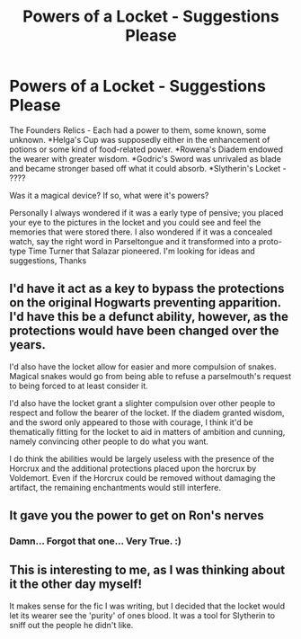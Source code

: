 #+TITLE: Powers of a Locket - Suggestions Please

* Powers of a Locket - Suggestions Please
:PROPERTIES:
:Author: urlias
:Score: 6
:DateUnix: 1607148930.0
:DateShort: 2020-Dec-05
:FlairText: Suggestions
:END:
The Founders Relics - Each had a power to them, some known, some unknown. *Helga's Cup was supposedly either in the enhancement of potions or some kind of food-related power. *Rowena's Diadem endowed the wearer with greater wisdom. *Godric's Sword was unrivaled as blade and became stronger based off what it could absorb. *Slytherin's Locket - ????

Was it a magical device? If so, what were it's powers?

Personally I always wondered if it was a early type of pensive; you placed your eye to the pictures in the locket and you could see and feel the memories that were stored there. I also wondered if it was a concealed watch, say the right word in Parseltongue and it transformed into a proto-type Time Turner that Salazar pioneered. I'm looking for ideas and suggestions, Thanks


** I'd have it act as a key to bypass the protections on the original Hogwarts preventing apparition. I'd have this be a defunct ability, however, as the protections would have been changed over the years.

I'd also have the locket allow for easier and more compulsion of snakes. Magical snakes would go from being able to refuse a parselmouth's request to being forced to at least consider it.

I'd also have the locket grant a slighter compulsion over other people to respect and follow the bearer of the locket. If the diadem granted wisdom, and the sword only appeared to those with courage, I think it'd be thematically fitting for the locket to aid in matters of ambition and cunning, namely convincing other people to do what you want.

I do think the abilities would be largely useless with the presence of the Horcrux and the additional protections placed upon the horcrux by Voldemort. Even if the Horcrux could be removed without damaging the artifact, the remaining enchantments would still interfere.
:PROPERTIES:
:Author: Impossible-Poetry
:Score: 8
:DateUnix: 1607152327.0
:DateShort: 2020-Dec-05
:END:


** It gave you the power to get on Ron's nerves
:PROPERTIES:
:Author: Jon_Riptide
:Score: 8
:DateUnix: 1607149508.0
:DateShort: 2020-Dec-05
:END:

*** Damn... Forgot that one... Very True. :)
:PROPERTIES:
:Author: urlias
:Score: 1
:DateUnix: 1607151980.0
:DateShort: 2020-Dec-05
:END:


** This is interesting to me, as I was thinking about it the other day myself!

It makes sense for the fic I was writing, but I decided that the locket would let its wearer see the 'purity' of ones blood. It was a tool for Slytherin to sniff out the people he didn't like.
:PROPERTIES:
:Author: Amanda-the-Panda
:Score: 1
:DateUnix: 1607218082.0
:DateShort: 2020-Dec-06
:END:
